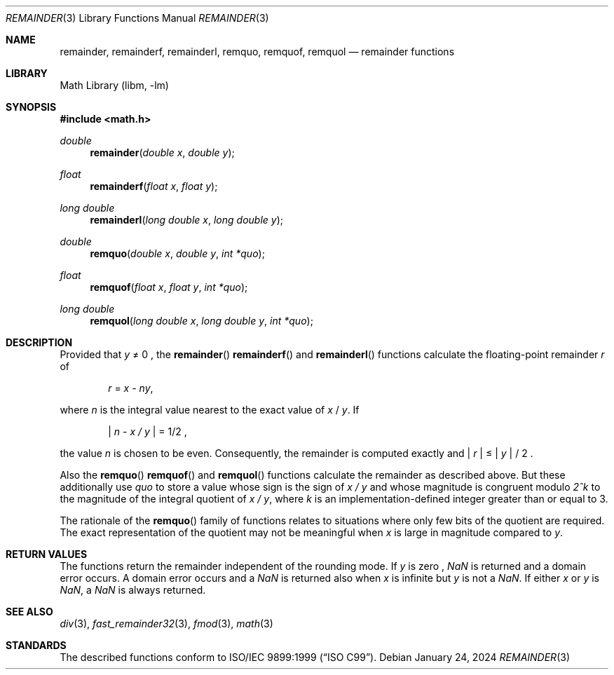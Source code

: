 .\" $NetBSD: remainder.3,v 1.3 2024/01/26 19:27:30 nros Exp $
.\"
.\" Copyright (c) 2011 Jukka Ruohonen <jruohonen@iki.fi>
.\" All rights reserved.
.\"
.\" Redistribution and use in source and binary forms, with or without
.\" modification, are permitted provided that the following conditions
.\" are met:
.\" 1. Redistributions of source code must retain the above copyright
.\"    notice, this list of conditions and the following disclaimer.
.\" 2. Redistributions in binary form must reproduce the above copyright
.\"    notice, this list of conditions and the following disclaimer in the
.\"    documentation and/or other materials provided with the distribution.
.\"
.\" THIS SOFTWARE IS PROVIDED BY THE NETBSD FOUNDATION, INC. AND CONTRIBUTORS
.\" ``AS IS'' AND ANY EXPRESS OR IMPLIED WARRANTIES, INCLUDING, BUT NOT LIMITED
.\" TO, THE IMPLIED WARRANTIES OF MERCHANTABILITY AND FITNESS FOR A PARTICULAR
.\" PURPOSE ARE DISCLAIMED.  IN NO EVENT SHALL THE FOUNDATION OR CONTRIBUTORS
.\" BE LIABLE FOR ANY DIRECT, INDIRECT, INCIDENTAL, SPECIAL, EXEMPLARY, OR
.\" CONSEQUENTIAL DAMAGES (INCLUDING, BUT NOT LIMITED TO, PROCUREMENT OF
.\" SUBSTITUTE GOODS OR SERVICES; LOSS OF USE, DATA, OR PROFITS; OR BUSINESS
.\" INTERRUPTION) HOWEVER CAUSED AND ON ANY THEORY OF LIABILITY, WHETHER IN
.\" CONTRACT, STRICT LIABILITY, OR TORT (INCLUDING NEGLIGENCE OR OTHERWISE)
.\" ARISING IN ANY WAY OUT OF THE USE OF THIS SOFTWARE, EVEN IF ADVISED OF THE
.\" POSSIBILITY OF SUCH DAMAGE.
.\"
.Dd January 24, 2024
.Dt REMAINDER 3
.Os
.Sh NAME
.Nm remainder ,
.Nm remainderf ,
.Nm remainderl ,
.Nm remquo ,
.Nm remquof ,
.Nm remquol
.Nd remainder functions
.Sh LIBRARY
.Lb libm
.Sh SYNOPSIS
.In math.h
.Ft double
.Fn remainder "double x" "double y"
.Ft float
.Fn remainderf "float x" "float y"
.Ft long double
.Fn remainderl "long double x" "long double y"
.Ft double
.Fn remquo "double x" "double y" "int *quo"
.Ft float
.Fn remquof "float x" "float y" "int *quo"
.Ft long double
.Fn remquol "long double x" "long double y" "int *quo"
.Sh DESCRIPTION
Provided that
.Fa y
\*(Ne 0 ,
the
.Fn remainder
.Fn remainderf
and
.Fn remainderl
functions calculate the floating-point remainder
.Fa r
of
.Bd -ragged -offset indent
.Va r
=
.Va x - ny ,
.Ed
.Pp
where
.Fa n
is the integral value nearest to the exact value of
.Fa x
/
.Fa y .
If
.Bd -ragged -offset indent
.Va | n
-
.Va x / y |
= 1/2 ,
.Ed
.Pp
the value
.Fa n
is chosen to be even.
Consequently, the remainder is computed exactly and
.Va | r |
\*(Le
.Fa | y |
/ 2 .
.Pp
Also the
.Fn remquo
.Fn remquof
and
.Fn remquol
functions calculate the remainder as described above.
But these additionally use
.Fa quo
to store a value whose sign is the sign of
.Va x / y
and whose magnitude is congruent modulo
.Va 2^k
to the magnitude of the integral quotient of
.Va x / y ,
where
.Fa k
is an implementation-defined integer greater than or equal to 3.
.Pp
The rationale of the
.Fn remquo
family of functions relates to situations where
only few bits of the quotient are required.
The exact representation of the quotient may not be meaningful when
.Fa x
is large in magnitude compared to
.Fa y .
.Sh RETURN VALUES
The functions return the remainder independent of the rounding mode.
If
.Fa y
is zero ,
\*(Na
is returned and a domain error occurs.
A domain error occurs and a
\*(Na
is returned also when
.Fa x
is infinite but
.Fa y
is not a
\*(Na.
If either
.Fa x
or
.Fa y
is
\*(Na,
a
\*(Na
is always returned.
.Sh SEE ALSO
.Xr div 3 ,
.Xr fast_remainder32 3 ,
.Xr fmod 3 ,
.Xr math 3
.Sh STANDARDS
The described functions conform to
.St -isoC-99 .
